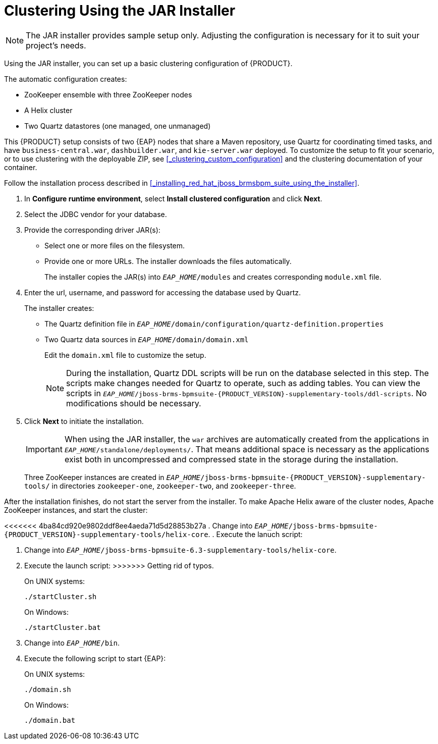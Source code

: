 [id='clustering-jar-installer-proc]]

= Clustering Using the JAR Installer

NOTE: The JAR installer provides sample setup only. Adjusting the configuration is necessary for it to suit your project's needs.

Using the JAR installer,
ifdef::PAM[]
described in <<_sect_the_red_hat_jboss_bpm_suite_installer_installation>>,
endif::PAM[]
you can set up a basic clustering configuration of {PRODUCT}.

The automatic configuration creates:

* ZooKeeper ensemble with three ZooKeeper nodes
* A Helix cluster
* Two Quartz datastores (one managed, one unmanaged)

This {PRODUCT} setup consists of two {EAP} nodes that share a Maven repository, use Quartz for coordinating timed tasks, and have `business-central.war`, `dashbuilder.war`, and `kie-server.war` deployed. To customize the setup to fit your scenario, or to use clustering with the deployable ZIP, see <<_clustering_custom_configuration>> and the clustering documentation of your container.

Follow the installation process described in <<_installing_red_hat_jboss_brmsbpm_suite_using_the_installer>>.

. In *Configure runtime environment*, select *Install clustered configuration* and click *Next*.
. Select the JDBC vendor for your database.
. Provide the corresponding driver JAR(s):
+
	* Select one or more files on the filesystem.
	* Provide one or more URLs. The installer downloads the files automatically.
+
The installer copies the JAR(s) into `_EAP_HOME_/modules` and creates corresponding `module.xml` file.
ifdef::PAM[]
+
.JDBC Driver Setup
image::7214.png[Configure JDBC provider and drivers]
endif::PAM[]

. Enter the url, username, and password for accessing the database used by Quartz.
+
The installer creates:

* The Quartz definition file in `_EAP_HOME_/domain/configuration/quartz-definition.properties`
* Two Quartz data sources in  `_EAP_HOME_/domain/domain.xml`
+
Edit the `domain.xml` file to customize the setup.
+
[NOTE]
====
During the installation, Quartz DDL scripts will be run on the database selected in this step. The scripts make changes needed for Quartz to operate, such as adding tables. You can view the scripts in `_EAP_HOME_/jboss-brms-bpmsuite-{PRODUCT_VERSION}-supplementary-tools/ddl-scripts`. No modifications should be necessary.
====
+
ifdef::PAM[]
.Quartz Database Configuration
image::7215.png[]
endif::PAM[]

. Click *Next* to initiate the installation.
+
[IMPORTANT]
====
When using the JAR installer, the `war` archives are automatically created from the applications in `_EAP_HOME_/standalone/deployments/`. That means additional space is necessary as the applications exist both in uncompressed and compressed state in the storage during the installation.
====
+
Three ZooKeeper instances are created in `_EAP_HOME_/jboss-brms-bpmsuite-{PRODUCT_VERSION}-supplementary-tools/` in directories `zookeeper-one`, `zookeeper-two`, and `zookeeper-three`.


After the installation finishes, do not start the server from the installer. To make Apache Helix aware of the cluster nodes, Apache ZooKeeper instances, and start the cluster:

<<<<<<< 4ba84cd920e9802ddf8ee4aeda71d5d28853b27a
. Change into `_EAP_HOME_/jboss-brms-bpmsuite-{PRODUCT_VERSION}-supplementary-tools/helix-core`.
. Execute the lanuch script:
=======
. Change into `_EAP_HOME_/jboss-brms-bpmsuite-6.3-supplementary-tools/helix-core`.
. Execute the launch script:
>>>>>>> Getting rid of typos.
+
On UNIX systems:
+
----
./startCluster.sh
----
+
On Windows:
+
----
./startCluster.bat
----
. Change into `_EAP_HOME_/bin`.
. Execute the following script to start {EAP}:
+
On UNIX systems:
+
----
./domain.sh
----
+
On Windows:
+
----
./domain.bat
----